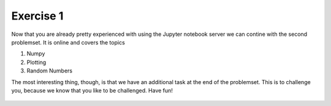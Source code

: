 Exercise 1
==========

Now that you are already pretty experienced with using the Jupyter notebook server we can contine with the second problemset. It is online and covers the topics

1. Numpy
2. Plotting
3. Random Numbers

The most interesting thing, though, is that we have an additional task at the end of the problemset. This is to challenge you, because we know that you like to be challenged.
Have fun!


    .. image:: img/assignment_2.png
       :width: 600px
       :alt: forum screen
       :align: center